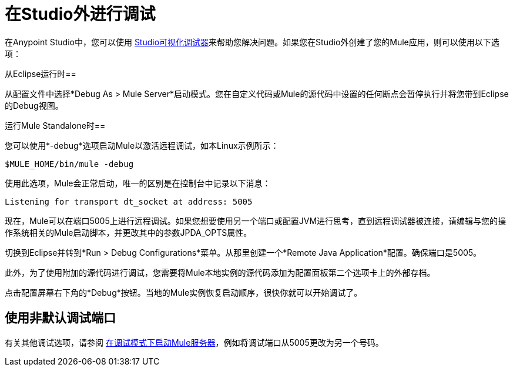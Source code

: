 = 在Studio外进行调试
:keywords: debugging, debug

在Anypoint Studio中，您可以使用 link:/anypoint-studio/v/6/studio-visual-debugger[Studio可视化调试器]来帮助您解决问题。如果您在Studio外创建了您的Mule应用，则可以使用以下选项：

从Eclipse运行时== 

从配置文件中选择*Debug As > Mule Server*启动模式。您在自定义代码或Mule的源代码中设置的任何断点会暂停执行并将您带到Eclipse的Debug视图。

运行Mule Standalone时== 

您可以使用*-debug*选项启动Mule以激活远程调试，如本Linux示例所示：

[source]
----
$MULE_HOME/bin/mule -debug
----

使用此选项，Mule会正常启动，唯一的区别是在控制台中记录以下消息：

[source]
----
Listening for transport dt_socket at address: 5005
----

现在，Mule可以在端口5005上进行远程调试。如果您想要使用另一个端口或配置JVM进行思考，直到远程调试器被连接，请编辑与您的操作系统相关的Mule启动脚本，并更改​​其中的参数JPDA_OPTS属性。

切换到Eclipse并转到*Run > Debug Configurations*菜单。从那里创建一个*Remote Java Application*配置。确保端口是5005。

此外，为了使用附加的源代码进行调试，您需要将Mule本地实例的源代码添加为配置面板第二个选项卡上的外部存档。

点击配置屏幕右下角的*Debug*按钮。当地的Mule实例恢复启动顺序，很快你就可以开始调试了。

== 使用非默认调试端口
有关其他调试选项，请参阅 link:/anypoint-studio/v/6/studio-visual-debugger#debugging-remotely[在调试模式下启动Mule服务器]，例如将调试端口从5005更改为另一个号码。

